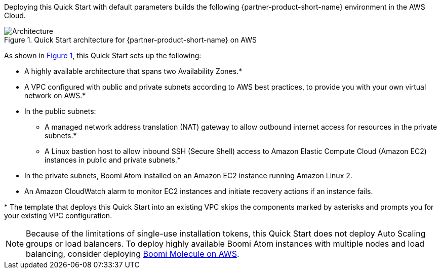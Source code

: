 :xrefstyle: short

Deploying this Quick Start with default parameters builds the following {partner-product-short-name} environment in the
AWS Cloud.

// Replace this example diagram with your own. Follow our wiki guidelines: https://w.amazon.com/bin/view/AWS_Quick_Starts/Process_for_PSAs/#HPrepareyourarchitecturediagram. Upload your source PowerPoint file to the GitHub {deployment name}/docs/images/ directory in its repository.

[#architecture1]
.Quick Start architecture for {partner-product-short-name} on AWS
image::../docs/deployment_guide/images/architecture_diagram.png[Architecture]

As shown in <<architecture1>>, this Quick Start sets up the following:

* A highly available architecture that spans two Availability Zones.*
* A VPC configured with public and private subnets according to AWS best practices, to provide you with your own virtual network on AWS.*
* In the public subnets:
** A managed network address translation (NAT) gateway to allow outbound internet access for resources in the private subnets.*
** A Linux bastion host to allow inbound SSH (Secure Shell) access to Amazon Elastic Compute Cloud (Amazon EC2) instances in public and private subnets.*
* In the private subnets, Boomi Atom installed on an Amazon EC2 instance running Amazon Linux 2.
* An Amazon CloudWatch alarm to monitor EC2 instances and initiate recovery actions if an instance fails.

[.small]#* The template that deploys this Quick Start into an existing VPC skips the components marked by asterisks and prompts you for your existing VPC configuration.#

NOTE: Because of the limitations of single-use installation tokens, this Quick Start does not deploy Auto Scaling groups or load balancers. To deploy highly available Boomi Atom instances with multiple nodes and load balancing, consider deploying https://aws.amazon.com/quickstart/architecture/dell-boomi-molecule/[Boomi Molecule on AWS^].